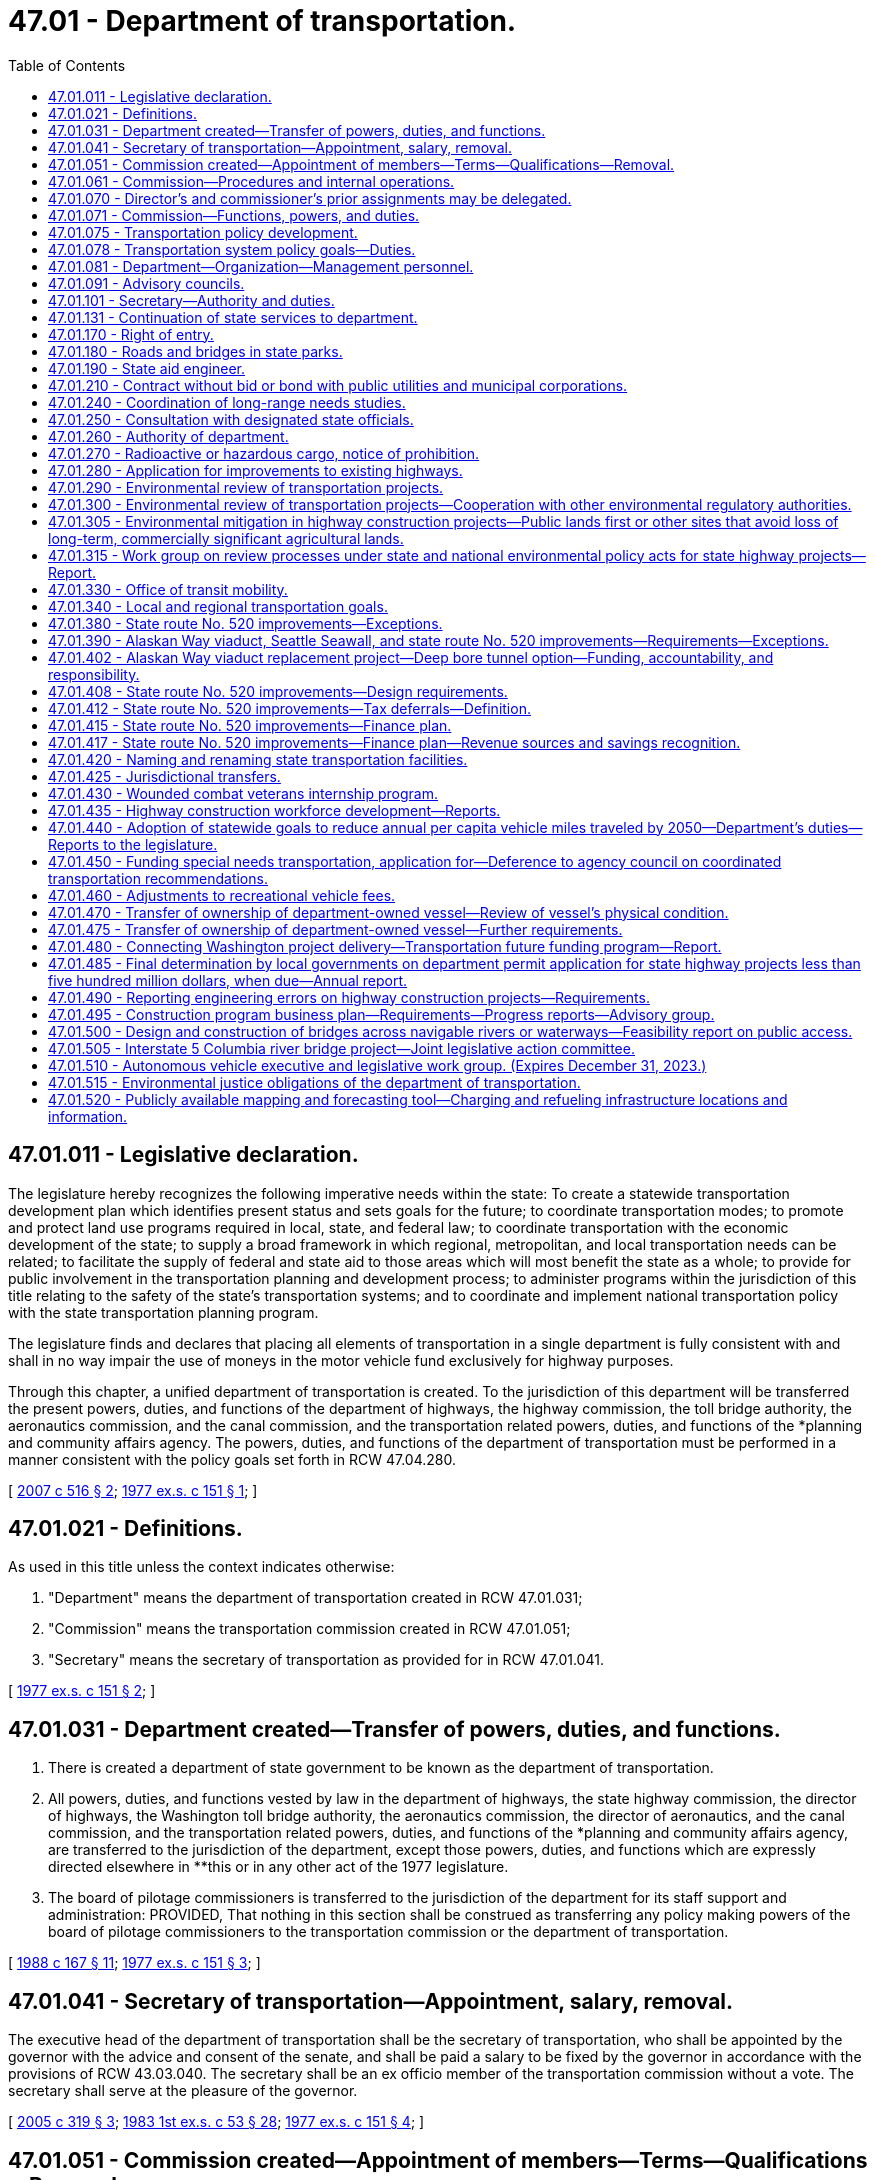 = 47.01 - Department of transportation.
:toc:

== 47.01.011 - Legislative declaration.
The legislature hereby recognizes the following imperative needs within the state: To create a statewide transportation development plan which identifies present status and sets goals for the future; to coordinate transportation modes; to promote and protect land use programs required in local, state, and federal law; to coordinate transportation with the economic development of the state; to supply a broad framework in which regional, metropolitan, and local transportation needs can be related; to facilitate the supply of federal and state aid to those areas which will most benefit the state as a whole; to provide for public involvement in the transportation planning and development process; to administer programs within the jurisdiction of this title relating to the safety of the state's transportation systems; and to coordinate and implement national transportation policy with the state transportation planning program.

The legislature finds and declares that placing all elements of transportation in a single department is fully consistent with and shall in no way impair the use of moneys in the motor vehicle fund exclusively for highway purposes.

Through this chapter, a unified department of transportation is created. To the jurisdiction of this department will be transferred the present powers, duties, and functions of the department of highways, the highway commission, the toll bridge authority, the aeronautics commission, and the canal commission, and the transportation related powers, duties, and functions of the *planning and community affairs agency. The powers, duties, and functions of the department of transportation must be performed in a manner consistent with the policy goals set forth in RCW 47.04.280.

[ http://lawfilesext.leg.wa.gov/biennium/2007-08/Pdf/Bills/Session%20Laws/Senate/5412-S.SL.pdf?cite=2007%20c%20516%20§%202[2007 c 516 § 2]; http://leg.wa.gov/CodeReviser/documents/sessionlaw/1977ex1c151.pdf?cite=1977%20ex.s.%20c%20151%20§%201[1977 ex.s. c 151 § 1]; ]

== 47.01.021 - Definitions.
As used in this title unless the context indicates otherwise:

. "Department" means the department of transportation created in RCW 47.01.031;

. "Commission" means the transportation commission created in RCW 47.01.051;

. "Secretary" means the secretary of transportation as provided for in RCW 47.01.041.

[ http://leg.wa.gov/CodeReviser/documents/sessionlaw/1977ex1c151.pdf?cite=1977%20ex.s.%20c%20151%20§%202[1977 ex.s. c 151 § 2]; ]

== 47.01.031 - Department created—Transfer of powers, duties, and functions.
. There is created a department of state government to be known as the department of transportation.

. All powers, duties, and functions vested by law in the department of highways, the state highway commission, the director of highways, the Washington toll bridge authority, the aeronautics commission, the director of aeronautics, and the canal commission, and the transportation related powers, duties, and functions of the *planning and community affairs agency, are transferred to the jurisdiction of the department, except those powers, duties, and functions which are expressly directed elsewhere in **this or in any other act of the 1977 legislature.

. The board of pilotage commissioners is transferred to the jurisdiction of the department for its staff support and administration: PROVIDED, That nothing in this section shall be construed as transferring any policy making powers of the board of pilotage commissioners to the transportation commission or the department of transportation.

[ http://leg.wa.gov/CodeReviser/documents/sessionlaw/1988c167.pdf?cite=1988%20c%20167%20§%2011[1988 c 167 § 11]; http://leg.wa.gov/CodeReviser/documents/sessionlaw/1977ex1c151.pdf?cite=1977%20ex.s.%20c%20151%20§%203[1977 ex.s. c 151 § 3]; ]

== 47.01.041 - Secretary of transportation—Appointment, salary, removal.
The executive head of the department of transportation shall be the secretary of transportation, who shall be appointed by the governor with the advice and consent of the senate, and shall be paid a salary to be fixed by the governor in accordance with the provisions of RCW 43.03.040. The secretary shall be an ex officio member of the transportation commission without a vote. The secretary shall serve at the pleasure of the governor.

[ http://lawfilesext.leg.wa.gov/biennium/2005-06/Pdf/Bills/Session%20Laws/Senate/5513.SL.pdf?cite=2005%20c%20319%20§%203[2005 c 319 § 3]; http://leg.wa.gov/CodeReviser/documents/sessionlaw/1983ex1c53.pdf?cite=1983%201st%20ex.s.%20c%2053%20§%2028[1983 1st ex.s. c 53 § 28]; http://leg.wa.gov/CodeReviser/documents/sessionlaw/1977ex1c151.pdf?cite=1977%20ex.s.%20c%20151%20§%204[1977 ex.s. c 151 § 4]; ]

== 47.01.051 - Commission created—Appointment of members—Terms—Qualifications—Removal.
There is hereby created a transportation commission, which shall consist of seven voting members appointed by the governor, with the consent of the senate. The present five members of the highway commission shall serve as five initial members of the transportation commission until their terms of office as highway commission members would have expired. The additional two members provided herein for the transportation commission shall be appointed for initial terms to expire on June 30, 1982, and June 30, 1983. Thereafter all terms shall be for six years. No elective state official, state officer, or state employee shall be a member of the commission. At the time of appointment or thereafter during their respective terms of office, four members of the commission shall reside in the western part of the state and three members shall reside in the eastern part of the state as divided north and south by the summit of the Cascade mountains. No more than two members of the commission shall reside in the same county; however, the governor, or his or her designee, shall serve as a nonvoting member of the commission. Commission appointments should reflect both a wide range of transportation interests and a balanced statewide geographic representation. Commissioners may be removed from office by the governor before the expiration of their terms for cause. No member shall be appointed for more than two consecutive terms.

[ http://lawfilesext.leg.wa.gov/biennium/2005-06/Pdf/Bills/Session%20Laws/Senate/6800-S.SL.pdf?cite=2006%20c%20334%20§%201[2006 c 334 § 1]; http://leg.wa.gov/CodeReviser/documents/sessionlaw/1977ex1c151.pdf?cite=1977%20ex.s.%20c%20151%20§%205[1977 ex.s. c 151 § 5]; ]

== 47.01.061 - Commission—Procedures and internal operations.
. The commission shall meet at such times as it deems advisable but at least on a quarterly basis with meetings to be held in different parts of the state. It may adopt its own rules and regulations and may establish its own procedure. It shall act collectively in harmony with recorded resolutions or motions adopted by majority vote of at least four members. The commission may appoint an executive director, and shall elect one of its members chair for a term of one year. The chair may vote on all matters before the commission. The commission may from time to time retain planners, consultants, and other technical personnel to advise it in the performance of its duties.

. The commission shall submit to each regular session of the legislature held in an odd-numbered year its own budget proposal necessary for the commission's operations separate from that proposed for the department.

. Each member of the commission shall be compensated in accordance with RCW 43.03.250 and shall be reimbursed for actual necessary traveling and other expenses in going to, attending, and returning from meetings of the commission, and actual and necessary traveling and other expenses incurred in the discharge of such duties as may be requested by a majority vote of the commission or by the secretary of transportation, but in no event shall the entire commission membership be compensated for more than one thousand two hundred thirty days combined. Service on the commission shall not be considered as service credit for the purposes of any public retirement system.

. Each member of the commission shall disclose any actual or potential conflict of interest, if applicable under the circumstance, regarding any commission business.

[ http://lawfilesext.leg.wa.gov/biennium/2005-06/Pdf/Bills/Session%20Laws/Senate/6800-S.SL.pdf?cite=2006%20c%20334%20§%202[2006 c 334 § 2]; http://lawfilesext.leg.wa.gov/biennium/2005-06/Pdf/Bills/Session%20Laws/Senate/5513.SL.pdf?cite=2005%20c%20319%20§%204[2005 c 319 § 4]; http://leg.wa.gov/CodeReviser/documents/sessionlaw/1987c364.pdf?cite=1987%20c%20364%20§%202[1987 c 364 § 2]; http://leg.wa.gov/CodeReviser/documents/sessionlaw/1984c287.pdf?cite=1984%20c%20287%20§%2094[1984 c 287 § 94]; http://leg.wa.gov/CodeReviser/documents/sessionlaw/1983ex1c53.pdf?cite=1983%201st%20ex.s.%20c%2053%20§%2029[1983 1st ex.s. c 53 § 29]; http://leg.wa.gov/CodeReviser/documents/sessionlaw/1981c59.pdf?cite=1981%20c%2059%20§%201[1981 c 59 § 1]; http://leg.wa.gov/CodeReviser/documents/sessionlaw/1977ex1c151.pdf?cite=1977%20ex.s.%20c%20151%20§%206[1977 ex.s. c 151 § 6]; ]

== 47.01.070 - Director's and commissioner's prior assignments may be delegated.
In all situations wherein the director of highways, the director of aeronautics, or any one of their designees, or any member of the highway commission, the toll bridge authority, the aeronautics commission, or the canal commission, or any one of their designees was on September 21, 1977, designated or serving as a member of any board, commission, committee, or authority, the chair of the transportation commission or the chair's designee who shall be an employee of the department of transportation, shall hereafter determine who shall serve as such member.

[ http://lawfilesext.leg.wa.gov/biennium/2009-10/Pdf/Bills/Session%20Laws/Senate/6239-S.SL.pdf?cite=2010%20c%208%20§%2010001[2010 c 8 § 10001]; http://leg.wa.gov/CodeReviser/documents/sessionlaw/1977ex1c151.pdf?cite=1977%20ex.s.%20c%20151%20§%2027[1977 ex.s. c 151 § 27]; http://leg.wa.gov/CodeReviser/documents/sessionlaw/1961c13.pdf?cite=1961%20c%2013%20§%2047.01.070[1961 c 13 § 47.01.070]; http://leg.wa.gov/CodeReviser/documents/sessionlaw/1951c247.pdf?cite=1951%20c%20247%20§%205[1951 c 247 § 5]; ]

== 47.01.071 - Commission—Functions, powers, and duties.
The transportation commission shall have the following functions, powers, and duties:

. To propose policies to be adopted by the governor and the legislature designed to assure the development and maintenance of a comprehensive and balanced statewide transportation system which will meet the needs of the people of this state for safe and efficient transportation services. Wherever appropriate, the policies shall provide for the use of integrated, intermodal transportation systems. The policies must be aligned with the goals established in RCW 47.04.280. To this end the commission shall:

.. Develop transportation policies which are based on the policies, goals, and objectives expressed and inherent in existing state laws;

.. Inventory the adopted policies, goals, and objectives of the local and area-wide governmental bodies of the state and define the role of the state, regional, and local governments in determining transportation policies, in transportation planning, and in implementing the state transportation plan;

.. Establish a procedure for review and revision of the state transportation policy and for submission of proposed changes to the governor and the legislature; and

.. Integrate the statewide transportation plan with the needs of the elderly and persons with disabilities, and coordinate federal and state programs directed at assisting local governments to answer such needs;

. To provide for the effective coordination of state transportation planning with national transportation policy, state and local land use policies, and local and regional transportation plans and programs;

. In conjunction with the provisions under RCW 47.01.075, to provide for public involvement in transportation designed to elicit the public's views both with respect to adequate transportation services and appropriate means of minimizing adverse social, economic, environmental, and energy impact of transportation programs;

. By December 2010, to prepare a comprehensive and balanced statewide transportation plan consistent with the state's growth management goals and based on the transportation policy goals provided under RCW 47.04.280 and applicable state and federal laws. The plan must reflect the priorities of government developed by the office of financial management and address regional needs, including multimodal transportation planning. The plan must, at a minimum: (a) Establish a vision for the development of the statewide transportation system; (b) identify significant statewide transportation policy issues; and (c) recommend statewide transportation policies and strategies to the legislature to fulfill the requirements of subsection (1) of this section. The plan must be the product of an ongoing process that involves representatives of significant transportation interests and the general public from across the state. Every four years, the plan shall be reviewed and revised, and submitted to the governor and the house of representatives and senate standing committees on transportation.

The plan shall take into account federal law and regulations relating to the planning, construction, and operation of transportation facilities;

. To propose to the governor and the legislature prior to the convening of each regular session held in an odd-numbered year a recommended budget for the operations of the commission as required by RCW 47.01.061;

. To adopt such rules as may be necessary to carry out reasonably and properly those functions expressly vested in the commission by statute;

. To contract with the office of financial management or other appropriate state agencies for administrative support, accounting services, computer services, and other support services necessary to carry out its other statutory duties;

. To conduct transportation-related studies and policy analysis to the extent directed by the legislature or governor in the biennial transportation budget act, or as otherwise provided in law, and subject to the availability of amounts appropriated for this specific purpose; and

. To exercise such other specific powers and duties as may be vested in the transportation commission by this or any other provision of law.

[ http://lawfilesext.leg.wa.gov/biennium/2015-16/Pdf/Bills/Session%20Laws/Senate/6614.SL.pdf?cite=2016%20c%2035%20§%201[2016 c 35 § 1]; http://lawfilesext.leg.wa.gov/biennium/2007-08/Pdf/Bills/Session%20Laws/Senate/5412-S.SL.pdf?cite=2007%20c%20516%20§%204[2007 c 516 § 4]; http://lawfilesext.leg.wa.gov/biennium/2005-06/Pdf/Bills/Session%20Laws/Senate/6800-S.SL.pdf?cite=2006%20c%20334%20§%203[2006 c 334 § 3]; http://lawfilesext.leg.wa.gov/biennium/2005-06/Pdf/Bills/Session%20Laws/Senate/5513.SL.pdf?cite=2005%20c%20319%20§%205[2005 c 319 § 5]; http://leg.wa.gov/CodeReviser/documents/sessionlaw/1981c59.pdf?cite=1981%20c%2059%20§%202[1981 c 59 § 2]; http://leg.wa.gov/CodeReviser/documents/sessionlaw/1980c87.pdf?cite=1980%20c%2087%20§%2045[1980 c 87 § 45]; http://leg.wa.gov/CodeReviser/documents/sessionlaw/1977ex1c151.pdf?cite=1977%20ex.s.%20c%20151%20§%207[1977 ex.s. c 151 § 7]; ]

== 47.01.075 - Transportation policy development.
. The transportation commission shall provide a public forum for the development of transportation policy in Washington state to include coordination with regional transportation planning organizations, transportation stakeholders, counties, cities, and citizens. At least every five years, the commission shall convene regional forums to gather citizen input on transportation issues. The commission shall consider the input gathered at the forums as it establishes the statewide transportation plan under RCW 47.01.071(4).

. In fulfilling its responsibilities under this section, the commission may create ad hoc committees or other such committees of limited duration as necessary.

. In order to promote a better transportation system, the commission may offer policy guidance and make recommendations to the governor and the legislature in key issue areas, including but not limited to:

.. Transportation finance;

.. Preserving, maintaining, and operating the statewide transportation system;

.. Transportation infrastructure needs;

.. Promoting best practices for adoption and use by transportation-related agencies and programs;

.. Transportation efficiencies that will improve service delivery and/or coordination;

.. Improved planning and coordination among transportation agencies and providers; and

.. Use of intelligent transportation systems and other technology-based solutions.

[ http://lawfilesext.leg.wa.gov/biennium/2007-08/Pdf/Bills/Session%20Laws/Senate/5412-S.SL.pdf?cite=2007%20c%20516%20§%205[2007 c 516 § 5]; http://lawfilesext.leg.wa.gov/biennium/2005-06/Pdf/Bills/Session%20Laws/Senate/6800-S.SL.pdf?cite=2006%20c%20334%20§%204[2006 c 334 § 4]; http://lawfilesext.leg.wa.gov/biennium/2005-06/Pdf/Bills/Session%20Laws/Senate/5513.SL.pdf?cite=2005%20c%20319%20§%206[2005 c 319 § 6]; ]

== 47.01.078 - Transportation system policy goals—Duties.
To support achievement of the policy goals described in RCW 47.04.280, the department shall:

. Maintain an inventory of the condition of structures and corridors in most urgent need of retrofit or rehabilitation;

. Develop long-term financing tools that reliably provide ongoing maintenance and preservation of the transportation infrastructure;

. Balance system safety and convenience through all phases of a project to accommodate all users of the transportation system to safely, reliably, and efficiently provide mobility to people and goods;

. Develop strategies to gradually reduce the per capita vehicle miles traveled based on consideration of a range of reduction methods;

. Consider efficiency tools, including high occupancy vehicle and high occupancy toll lanes, corridor-specific and systemwide pricing strategies, active traffic management, commute trip reduction, and other demand management tools;

. Promote integrated multimodal planning; and

. Consider engineers and architects to design environmentally sustainable, context-sensitive transportation systems.

[ http://lawfilesext.leg.wa.gov/biennium/2007-08/Pdf/Bills/Session%20Laws/Senate/5412-S.SL.pdf?cite=2007%20c%20516%20§%206[2007 c 516 § 6]; ]

== 47.01.081 - Department—Organization—Management personnel.
. Initially the department shall be organized into divisions, including the division of highways, the division of public transportation, the division of aeronautics, the division of marine transportation, and the division of transportation planning and budget.

. The secretary may reorganize divisions in order to attain the maximum possible efficiency in the operation of the department. Each division shall be headed by an assistant secretary to be appointed by the secretary. The secretary may also appoint a deputy secretary as may be needed for the performance of the duties and functions vested in the department and may also appoint up to twelve ferry system management positions as defined in RCW 47.64.011. The secretary may delegate to officers within the several divisions of the department authority to employ personnel necessary to discharge the responsibilities of the department.

. The officers appointed under this section shall be exempt from the provisions of the state civil service law and shall be paid salaries to be fixed by the governor in accordance with the procedure established by law for the fixing of salaries for officers exempt from the operation of the state civil service law.

[ http://leg.wa.gov/CodeReviser/documents/sessionlaw/1984c48.pdf?cite=1984%20c%2048%20§%201[1984 c 48 § 1]; http://leg.wa.gov/CodeReviser/documents/sessionlaw/1977ex1c151.pdf?cite=1977%20ex.s.%20c%20151%20§%208[1977 ex.s. c 151 § 8]; ]

== 47.01.091 - Advisory councils.
The secretary shall establish such advisory councils as are necessary to carry out the purposes of this title, and to insure adequate public participation in the planning and development of transportation facilities. Members of such councils shall serve at the pleasure of the secretary and may receive per diem and necessary expenses, in accordance with RCW 43.03.050 and 43.03.060, as now or hereafter amended.

[ http://lawfilesext.leg.wa.gov/biennium/2005-06/Pdf/Bills/Session%20Laws/Senate/6800-S.SL.pdf?cite=2006%20c%20334%20§%205[2006 c 334 § 5]; http://leg.wa.gov/CodeReviser/documents/sessionlaw/1977ex1c151.pdf?cite=1977%20ex.s.%20c%20151%20§%209[1977 ex.s. c 151 § 9]; ]

== 47.01.101 - Secretary—Authority and duties.
The secretary shall have the authority and it shall be his or her duty:

. To serve as chief executive officer of the department with full administrative authority to direct all its activities;

. To organize the department as he or she may deem necessary to carry out the work and responsibilities of the department effectively;

. To designate and establish such transportation district, region, or branch offices as may be necessary or convenient, and to appoint assistants and delegate any powers, duties, and functions to them or any officer or employee of the department as deemed necessary to administer the department efficiently;

. To direct and coordinate the programs of the various divisions of the department to assure that they achieve the greatest possible mutual benefit, produce a balanced overall effort, and eliminate unnecessary duplication of activity;

. To adopt all department rules that are subject to the adoption procedures contained in the state administrative procedure act, except rules subject to adoption by the commission pursuant to statute;

. To maintain and safeguard the official records of the department, including the commission's recorded resolutions and orders;

. To provide, under contract or interagency agreement, staff support to the commission, including long-term technical and administrative support as needed, to assist it in carrying out its functions, powers, and duties;

. To execute and implement the biennial operating budget for the operation of the department in accordance with chapter 43.88 RCW and with legislative appropriation;

. To advise the governor and the legislature with respect to matters under the jurisdiction of the department; and

. To exercise all other powers and perform all other duties as are now or hereafter provided by law.

[ http://lawfilesext.leg.wa.gov/biennium/2005-06/Pdf/Bills/Session%20Laws/Senate/6800-S.SL.pdf?cite=2006%20c%20334%20§%206[2006 c 334 § 6]; http://lawfilesext.leg.wa.gov/biennium/2005-06/Pdf/Bills/Session%20Laws/Senate/5513.SL.pdf?cite=2005%20c%20319%20§%207[2005 c 319 § 7]; http://leg.wa.gov/CodeReviser/documents/sessionlaw/1987c505.pdf?cite=1987%20c%20505%20§%2048[1987 c 505 § 48]; http://leg.wa.gov/CodeReviser/documents/sessionlaw/1987c179.pdf?cite=1987%20c%20179%20§%201[1987 c 179 § 1]; http://leg.wa.gov/CodeReviser/documents/sessionlaw/1983ex1c53.pdf?cite=1983%201st%20ex.s.%20c%2053%20§%2030[1983 1st ex.s. c 53 § 30]; http://leg.wa.gov/CodeReviser/documents/sessionlaw/1977ex1c151.pdf?cite=1977%20ex.s.%20c%20151%20§%2010[1977 ex.s. c 151 § 10]; ]

== 47.01.131 - Continuation of state services to department.
All state officials required to maintain contact with or provide services for any of the departments or agencies whose functions are transferred by RCW 47.01.031 shall continue to perform such services for the department of transportation unless otherwise directed by this title.

[ http://leg.wa.gov/CodeReviser/documents/sessionlaw/1977ex1c151.pdf?cite=1977%20ex.s.%20c%20151%20§%2018[1977 ex.s. c 151 § 18]; ]

== 47.01.170 - Right of entry.
The department or its duly authorized and acting assistants, agents, or appointees have the right to enter upon any land, real estate, or premises in this state, whether public or private, for purposes of making examinations, locations, surveys, and appraisals for highway purposes. The making of any such entry for those purposes does not constitute any trespass by the department or by its duly authorized and acting assistants, agents, or appointees.

[ http://leg.wa.gov/CodeReviser/documents/sessionlaw/1984c7.pdf?cite=1984%20c%207%20§%2077[1984 c 7 § 77]; http://leg.wa.gov/CodeReviser/documents/sessionlaw/1961c13.pdf?cite=1961%20c%2013%20§%2047.01.170[1961 c 13 § 47.01.170]; http://leg.wa.gov/CodeReviser/documents/sessionlaw/1945c176.pdf?cite=1945%20c%20176%20§%201[1945 c 176 § 1]; Rem. Supp. 1945 § 6400-3f; ]

== 47.01.180 - Roads and bridges in state parks.
The department is authorized at the request of, and upon plans approved by the state parks and recreation commission, to construct and maintain vehicular roads, highways, and bridges within the limits of the several state parks.

[ http://leg.wa.gov/CodeReviser/documents/sessionlaw/1984c7.pdf?cite=1984%20c%207%20§%2078[1984 c 7 § 78]; http://leg.wa.gov/CodeReviser/documents/sessionlaw/1961c13.pdf?cite=1961%20c%2013%20§%2047.01.180[1961 c 13 § 47.01.180]; http://leg.wa.gov/CodeReviser/documents/sessionlaw/1943c253.pdf?cite=1943%20c%20253%20§%201[1943 c 253 § 1]; Rem. Supp. 1943 § 6402-35; ]

== 47.01.190 - State aid engineer.
The secretary shall appoint, with the approval of the governor, a qualified assistant to be designated as "state aid engineer" whose duties shall consist of the administration of the program of state aid in the matter of county roads and city streets.

[ http://leg.wa.gov/CodeReviser/documents/sessionlaw/1984c7.pdf?cite=1984%20c%207%20§%2079[1984 c 7 § 79]; http://leg.wa.gov/CodeReviser/documents/sessionlaw/1961c13.pdf?cite=1961%20c%2013%20§%2047.01.190[1961 c 13 § 47.01.190]; http://leg.wa.gov/CodeReviser/documents/sessionlaw/1949c220.pdf?cite=1949%20c%20220%20§%202[1949 c 220 § 2]; Rem. Supp. 1949 § 4600-3g; ]

== 47.01.210 - Contract without bid or bond with public utilities and municipal corporations.
It is lawful for the department to contract without advertising or bid, or performance bond, with any public utility, whether publicly or privately operated, or with any municipal corporation or political subdivision of the state, for the performance of any work or the furnishing of any service of a type ordinarily performed or furnished by such utility, or by such municipal corporation or political subdivision, whenever, in the opinion of the department, the interest of the public will be best served.

[ http://leg.wa.gov/CodeReviser/documents/sessionlaw/1984c7.pdf?cite=1984%20c%207%20§%2080[1984 c 7 § 80]; http://leg.wa.gov/CodeReviser/documents/sessionlaw/1961c13.pdf?cite=1961%20c%2013%20§%2047.01.210[1961 c 13 § 47.01.210]; http://leg.wa.gov/CodeReviser/documents/sessionlaw/1955c84.pdf?cite=1955%20c%2084%20§%201[1955 c 84 § 1]; http://leg.wa.gov/CodeReviser/documents/sessionlaw/1953c100.pdf?cite=1953%20c%20100%20§%201[1953 c 100 § 1]; ]

== 47.01.240 - Coordination of long-range needs studies.
The department and the transportation improvement board shall coordinate their activities relative to long-range needs studies, in accordance with the provisions of chapter 47.05 RCW and RCW 47.26.170, respectively, in order that long-range needs data may be developed and maintained on an integrated and comparable basis. Needs data for county roads and city streets in nonurban areas shall be provided by the counties and cities to the department in such form and extent as requested by the department, after consultation with the county road administration board and the association of Washington cities, in order that needs data may be obtained on a comparable basis for all highways, roads, and streets in Washington.

[ http://leg.wa.gov/CodeReviser/documents/sessionlaw/1988c167.pdf?cite=1988%20c%20167%20§%2012[1988 c 167 § 12]; http://leg.wa.gov/CodeReviser/documents/sessionlaw/1984c7.pdf?cite=1984%20c%207%20§%2082[1984 c 7 § 82]; http://leg.wa.gov/CodeReviser/documents/sessionlaw/1971ex1c195.pdf?cite=1971%20ex.s.%20c%20195%20§%2010[1971 ex.s. c 195 § 10]; ]

== 47.01.250 - Consultation with designated state officials.
The chief of the Washington state patrol, the director of the traffic safety commission, the executive director of the county road administration board, and the director of licensing are designated as official consultants to the transportation commission so that the goals and activities of their respective agencies which relate to transportation are fully coordinated with other related responsibilities of the department of transportation. In this capacity, the chief of the Washington state patrol, the director of the traffic safety commission, the executive director of the county road administration board, and the director of licensing shall consult with the transportation commission and the secretary of transportation on the implications and impacts on the transportation related functions and duties of their respective agencies of any proposed comprehensive transportation plan, program, or policy.

In order to develop fully integrated, balanced, and coordinated transportation plans, programs, and budgets the chief of the Washington state patrol, the director of the traffic safety commission, the executive director of the county road administration board, and the director of licensing shall consult with the secretary of transportation on the matter of relative priorities during the development of their respective agencies' plans, programs, and budgets as they pertain to transportation activities.

[ http://lawfilesext.leg.wa.gov/biennium/1997-98/Pdf/Bills/Session%20Laws/Senate/6219.SL.pdf?cite=1998%20c%20245%20§%2092[1998 c 245 § 92]; http://leg.wa.gov/CodeReviser/documents/sessionlaw/1990c266.pdf?cite=1990%20c%20266%20§%205[1990 c 266 § 5]; http://leg.wa.gov/CodeReviser/documents/sessionlaw/1979c158.pdf?cite=1979%20c%20158%20§%20204[1979 c 158 § 204]; http://leg.wa.gov/CodeReviser/documents/sessionlaw/1977ex1c151.pdf?cite=1977%20ex.s.%20c%20151%20§%2026[1977 ex.s. c 151 § 26]; ]

== 47.01.260 - Authority of department.
. The department of transportation shall exercise all the powers and perform all the duties necessary, convenient, or incidental to the planning, locating, designing, constructing, improving, repairing, operating, and maintaining state highways, including bridges and other structures, culverts, and drainage facilities and channel changes necessary for the protection of state highways, and shall examine and allow or disallow bills, subject to the provisions of RCW 85.07.170, for any work or services performed or materials, equipment, or supplies furnished.

. Subject to the limitations of RCW 4.24.115, the department, in the exercise of any of its powers, may include in any authorized contract a provision for indemnifying the other contracting party against specific loss or damages arising out of the performance of the contract.

. The department is authorized to acquire property as provided by law and to construct and maintain thereon any buildings or structures necessary or convenient for the planning, design, construction, operation, maintenance, and administration of the state highway system and to acquire property and to construct and maintain any buildings, structures, appurtenances, and facilities necessary or convenient to the health and safety and for the accommodation of persons traveling upon state highways.

. The department is authorized to engage in planning surveys and may collect, compile, and analyze statistics and other data relative to existing and future highways and highway needs throughout the state, and shall conduct research, investigations, and testing as it deems necessary to improve the methods of construction and maintenance of highways and bridges.

[ http://lawfilesext.leg.wa.gov/biennium/2005-06/Pdf/Bills/Session%20Laws/Senate/6248.SL.pdf?cite=2006%20c%20368%20§%202[2006 c 368 § 2]; http://leg.wa.gov/CodeReviser/documents/sessionlaw/1983c29.pdf?cite=1983%20c%2029%20§%201[1983 c 29 § 1]; http://leg.wa.gov/CodeReviser/documents/sessionlaw/1979ex1c58.pdf?cite=1979%20ex.s.%20c%2058%20§%201[1979 ex.s. c 58 § 1]; ]

== 47.01.270 - Radioactive or hazardous cargo, notice of prohibition.
The department of transportation shall adopt regulations to establish procedures for giving notice to transporters of placarded radioactive or hazardous cargo of times when transportation of such cargo is prohibited.

[ http://leg.wa.gov/CodeReviser/documents/sessionlaw/1983c205.pdf?cite=1983%20c%20205%20§%202[1983 c 205 § 2]; ]

== 47.01.280 - Application for improvements to existing highways.
. Upon receiving an application for improvements to an existing state highway or highways pursuant to RCW 43.160.074 from the community economic revitalization board, the department shall, in a timely manner, determine whether or not the proposed state highway improvements:

.. Meet the safety and design criteria of the department of transportation;

.. Will impair the operational integrity of the existing highway system; and

.. Will affect any other improvements planned by the department.

. Upon completion of its determination of the factors contained in subsection (1) of this section and any other factors it deems pertinent, the department shall forward its approval, as submitted or amended or disapproval of the proposed improvements to the board, along with any recommendation it may wish to make concerning the desirability and feasibility of the proposed development. If the department disapproves any proposed improvements, it shall specify its reasons for disapproval.

. Upon notification from the board of an application's approval pursuant to RCW 43.160.074, the department shall carry out the improvements in coordination with the applicant.

[ http://lawfilesext.leg.wa.gov/biennium/2005-06/Pdf/Bills/Session%20Laws/Senate/6800-S.SL.pdf?cite=2006%20c%20334%20§%207[2006 c 334 § 7]; http://lawfilesext.leg.wa.gov/biennium/2005-06/Pdf/Bills/Session%20Laws/Senate/5513.SL.pdf?cite=2005%20c%20319%20§%20121[2005 c 319 § 121]; http://lawfilesext.leg.wa.gov/biennium/1999-00/Pdf/Bills/Session%20Laws/Senate/5615-S.SL.pdf?cite=1999%20c%2094%20§%2010[1999 c 94 § 10]; http://leg.wa.gov/CodeReviser/documents/sessionlaw/1985c433.pdf?cite=1985%20c%20433%20§%206[1985 c 433 § 6]; ]

== 47.01.290 - Environmental review of transportation projects.
The legislature recognizes that environmental review of transportation projects is a continuous process that should begin at the earliest stages of planning and continue through final project construction. Early and extensive involvement of the relevant environmental regulatory authorities is critical in order to avoid significant changes in substantially completed project design and engineering. It is the expectation of the legislature that if a comprehensive environmental approach is integrated throughout various transportation processes, onerous, duplicative, and time-consuming permit processes will be minimized.

[ http://lawfilesext.leg.wa.gov/biennium/1993-94/Pdf/Bills/Session%20Laws/Senate/6466-S.SL.pdf?cite=1994%20c%20258%20§%203[1994 c 258 § 3]; http://lawfilesext.leg.wa.gov/biennium/1993-94/Pdf/Bills/Session%20Laws/Senate/5423.SL.pdf?cite=1993%20c%2055%20§%201[1993 c 55 § 1]; ]

== 47.01.300 - Environmental review of transportation projects—Cooperation with other environmental regulatory authorities.
The department shall, in cooperation with environmental regulatory authorities:

. Identify and document environmental resources in the development of the statewide multimodal plan under RCW 47.06.040;

. Allow for public comment regarding changes to the criteria used for prioritizing projects under chapter 47.05 RCW before final adoption of the changes by the commission;

. Use an environmental review as part of the project prospectus identifying potential environmental impacts, mitigation, the utilization of the mitigation option available in RCW 90.74.040, and costs during the early project identification and selection phase, submit the prospectus to the relevant environmental regulatory authorities, and maintain a record of comments and proposed revisions received from the authorities;

. Actively work with the relevant environmental regulatory authorities during the design alternative analysis process and seek written concurrence from the authorities that they agree with the preferred design alternative selected;

. Develop a uniform methodology, in consultation with relevant environmental regulatory authorities, for submitting plans and specifications detailing project elements that impact environmental resources, and proposed mitigation measures including the mitigation option available in RCW 90.74.040, to the relevant environmental regulatory authorities during the preliminary specifications and engineering phase of project development;

. Screen construction projects to determine which projects will require complex or multiple permits. The permitting authorities shall develop methods for initiating review of the permit applications for the projects before the final design of the projects;

. Conduct special prebid meetings for those projects that are environmentally complex; and

. Review environmental considerations related to particular projects during the preconstruction meeting held with the contractor who is awarded the bid.

[ http://lawfilesext.leg.wa.gov/biennium/2011-12/Pdf/Bills/Session%20Laws/House/2238-S2.SL.pdf?cite=2012%20c%2062%20§%201[2012 c 62 § 1]; http://lawfilesext.leg.wa.gov/biennium/1993-94/Pdf/Bills/Session%20Laws/Senate/6466-S.SL.pdf?cite=1994%20c%20258%20§%204[1994 c 258 § 4]; ]

== 47.01.305 - Environmental mitigation in highway construction projects—Public lands first or other sites that avoid loss of long-term, commercially significant agricultural lands.
. For highway construction projects where the department considers agricultural lands of long-term commercial significance, as defined in RCW 36.70A.030, in reviewing and selecting sites to meet environmental mitigation requirements under the national environmental policy act (42 U.S.C. Sec. 4321 et seq.) and chapter 43.21C RCW, the department shall, to the greatest extent possible, consider using public land first.

. If public lands are not available that meet the required environmental mitigation needs, the department may use other sites while making every effort to avoid any net loss of agricultural lands that have a designation of long-term commercial significance.

[ http://lawfilesext.leg.wa.gov/biennium/2009-10/Pdf/Bills/Session%20Laws/Senate/5684-S.SL.pdf?cite=2009%20c%20471%20§%201[2009 c 471 § 1]; ]

== 47.01.315 - Work group on review processes under state and national environmental policy acts for state highway projects—Report.
The department shall coordinate a state agency work group in 2016 that will identify issues, laws, and regulations relevant to consolidating and coordinating the review processes under the national environmental policy act, 42 U.S.C. Sec. 4321 et seq. and chapter 43.21C RCW to streamline the review of and avoid delays to projects on state highways as defined in RCW 46.04.560. The department must report the work group's findings to the joint transportation committee in compliance with RCW 43.01.036 by December 31, 2016. State agencies in the work group must include the department, the department of ecology, and any other relevant agencies. The report must include: An inventory of federal and state environmental regulatory authority; a discussion of the issues pertaining to the current process and timelines used by state and federal agencies for reviewing projects on state highways as defined in RCW 46.04.560; and recommendations for legislation or rules that would reduce delays and time associated with review by state and federal agencies, including suggestions for new categorical exemptions.

[ http://lawfilesext.leg.wa.gov/biennium/2015-16/Pdf/Bills/Session%20Laws/Senate/5994-S.SL.pdf?cite=2015%203rd%20sp.s.%20c%2015%20§%206[2015 3rd sp.s. c 15 § 6]; ]

== 47.01.330 - Office of transit mobility.
. The secretary shall establish an office of transit mobility. The purpose of the office is to facilitate the integration of decentralized public transportation services with the state transportation system. The goals of the office of transit mobility are: (a) To facilitate connection and coordination of transit services and planning; and (b) maximizing opportunities to use public transportation to improve the efficiency of transportation corridors.

. The duties of the office include, but are not limited to, the following:

.. Developing a statewide strategic plan that creates common goals for transit agencies and reduces competing plans for cross-jurisdictional service;

.. Developing a park and ride lot program;

.. Encouraging long-range transit planning;

.. Providing public transportation expertise to improve linkages between regional transportation planning organizations and transit agencies;

.. Strengthening policies for inclusion of transit and transportation demand management strategies in route development, corridor plan standards, and budget proposals;

.. Recommending best practices to integrate transit and demand management strategies with regional and local land use plans in order to reduce traffic and improve mobility and access;

.. Producing recommendations for the public transportation section of the Washington transportation plan; and

.. Participating in all aspects of corridor planning, including freight planning, ferry system planning, and passenger rail planning.

. In forming the office, the secretary shall use existing resources to the greatest extent possible.

. The office of transit mobility shall establish measurable performance objectives for evaluating the success of its initiatives and progress toward accomplishing the overall goals of the office.

. The office of transit mobility must report quarterly to the secretary, and annually to the transportation committees of the legislature, on the progress of the office in meeting the goals and duties provided in this section.

[ http://lawfilesext.leg.wa.gov/biennium/2005-06/Pdf/Bills/Session%20Laws/House/2124-S.SL.pdf?cite=2005%20c%20318%20§%202[2005 c 318 § 2]; ]

== 47.01.340 - Local and regional transportation goals.
Local and regional transportation agencies shall adopt common transportation goals. The office of transit mobility shall review local and regional transportation plans, including plans required under RCW 35.58.2795, 36.70A.070(6), 36.70A.210, and 47.80.023, to provide for the efficient integration of multimodal and multijurisdictional transportation planning.

[ http://lawfilesext.leg.wa.gov/biennium/2005-06/Pdf/Bills/Session%20Laws/House/2124-S.SL.pdf?cite=2005%20c%20318%20§%203[2005 c 318 § 3]; ]

== 47.01.380 - State route No. 520 improvements—Exceptions.
The department shall not commence construction on any part of the state route number 520 bridge replacement and HOV project until a record of decision has been reached providing reasonable assurance that project impacts will be avoided, minimized, or mitigated as much as practicable to protect against further adverse impacts on neighborhood environmental quality as a result of repairs and improvements made to the state route number 520 bridge and its connecting roadways, and that any such impacts will be addressed through engineering design choices, mitigation measures, or a combination of both. The requirements of this section shall not apply to off-site pontoon construction supporting the state route number 520 bridge replacement and HOV project. The requirements of this section shall not apply during the 2009-2011 and 2011-2013 fiscal biennia.

[ http://lawfilesext.leg.wa.gov/biennium/2011-12/Pdf/Bills/Session%20Laws/House/1175-S.SL.pdf?cite=2011%20c%20367%20§%20708[2011 c 367 § 708]; http://lawfilesext.leg.wa.gov/biennium/2009-10/Pdf/Bills/Session%20Laws/Senate/5352-S.SL.pdf?cite=2009%20c%20470%20§%20705[2009 c 470 § 705]; http://lawfilesext.leg.wa.gov/biennium/2005-06/Pdf/Bills/Session%20Laws/House/2871-S.SL.pdf?cite=2006%20c%20311%20§%2026[2006 c 311 § 26]; ]

== 47.01.390 - Alaskan Way viaduct, Seattle Seawall, and state route No. 520 improvements—Requirements—Exceptions.
. Prior to commencing construction on either project, the department of transportation must complete all of the following requirements for both the Alaskan Way viaduct and Seattle Seawall replacement project, and the state route number 520 bridge replacement and HOV project: (a) In accordance with the national environmental policy act, the department must designate the preferred alternative, prepare a substantial project mitigation plan, and complete a comprehensive cost estimate review using the department's cost estimate validation process, for each project; (b) in accordance with all applicable federal highway administration planning and project management requirements, the department must prepare a project finance plan for each project that clearly identifies secured and anticipated fund sources, cash flow timing requirements, and project staging and phasing plans if applicable; and (c) the department must report these results for each project to the joint transportation committee.

. The requirements of this section shall not apply to (a) utility relocation work, and related activities, on the Alaskan Way viaduct and Seattle Seawall replacement project and (b) off-site pontoon construction supporting the state route number 520 bridge replacement and HOV project.

. The requirements of subsection (1) of this section shall not apply during the 2007-2009 fiscal biennium.

. The requirements of subsection (1) of this section shall not apply during the 2009-2011 fiscal biennium.

[ http://lawfilesext.leg.wa.gov/biennium/2009-10/Pdf/Bills/Session%20Laws/Senate/5352-S.SL.pdf?cite=2009%20c%20470%20§%20706[2009 c 470 § 706]; http://lawfilesext.leg.wa.gov/biennium/2007-08/Pdf/Bills/Session%20Laws/House/1094-S.SL.pdf?cite=2007%20c%20518%20§%20705[2007 c 518 § 705]; http://lawfilesext.leg.wa.gov/biennium/2005-06/Pdf/Bills/Session%20Laws/House/2871-S.SL.pdf?cite=2006%20c%20311%20§%2027[2006 c 311 § 27]; ]

== 47.01.402 - Alaskan Way viaduct replacement project—Deep bore tunnel option—Funding, accountability, and responsibility.
. The legislature finds that the replacement of the vulnerable state route number 99 Alaskan Way viaduct is a matter of urgency for the safety of Washington's traveling public and the needs of the transportation system in central Puget Sound. The state route number 99 Alaskan Way viaduct is susceptible to damage, closure, or catastrophic failure from earthquakes and tsunamis. Additionally, the viaduct serves as a vital route for freight and passenger vehicles through downtown Seattle.

Since 2001, the department has undertaken an extensive evaluation of multiple options to replace the Alaskan Way viaduct, including an initial evaluation of seventy-six conceptual alternatives and a more detailed analysis of five alternatives in 2004. In addition to a substantial technical review, the department has also undertaken considerable public outreach, which included consultation with a stakeholder advisory committee that met sixteen times over a thirteen-month period.

Therefore, it is the conclusion of the legislature that time is of the essence, and that Washington state cannot wait for a disaster to make it fully appreciate the urgency of the need to replace this vulnerable structure. The state shall take the necessary steps to expedite the environmental review and design processes to replace the Alaskan Way viaduct with a deep bore tunnel under First Avenue from the vicinity of the sports stadiums in Seattle to Aurora Avenue north of the Battery Street tunnel. The tunnel must include four general purpose lanes in a stacked formation.

. The state route number 99 Alaskan Way viaduct replacement project finance plan must include state funding not to exceed two billion four hundred million dollars and must also include no more than four hundred million dollars in toll revenue. These funds must be used solely to build a replacement tunnel, as described in subsection (1) of this section, and to remove the existing state route number 99 Alaskan Way viaduct. All costs associated with city utility relocations for state work as described in this section must be borne by the city of Seattle and provided in a manner that meets project construction schedule requirements as determined by the department. State funding is not authorized for any utility relocation costs, or for central seawall or waterfront promenade improvements.

. The department shall provide updated cost estimates for construction of the bored tunnel and also for the full Alaskan Way viaduct replacement project to the legislature and governor by January 1, 2010. The department must also consult with independent tunnel engineering experts to review the estimates and risk assumptions. The department shall not enter into a design-build contract for construction of the bored tunnel until the report in this section has been submitted.

. Any contract the department enters into related to construction of the deep bored tunnel must include incentives and penalties to encourage on-time completion of the project and to minimize the potential for cost overruns.

. It is important that the public and policymakers have accurate and timely access to information related to the Alaskan Way viaduct replacement project as it proceeds to, and during, construction of all aspects of the project, specifically including but not limited to information regarding costs, schedules, contracts, project status, and neighborhood impacts. Therefore it is the intent of the legislature that the state, city, and county departments of transportation establish a single source of accountability for integration, coordination, tracking, and information of all requisite components of the replacement project, which must include, at minimum:

.. A master schedule of all subprojects included in the full replacement project or program; and

.. A single point of contact for the public, media, stakeholders, and other interested parties.

. [Empty]
.. The city and county departments of transportation shall be responsible for the cost, delivery, and associated risks of the project components for which each department is responsible, as outlined in the January 13, 2009, letter of agreement signed by the governor, city, and county.

.. The state's contribution shall not exceed two billion four hundred million dollars. If costs exceed two billion four hundred million dollars, no more than four hundred million [dollars] of the additional costs shall be financed with toll revenue. Any costs in excess of two billion eight hundred million dollars shall be borne by property owners in the Seattle area who benefit from replacement of the existing viaduct with the deep bore tunnel.

. Compression brakes may be used by authorized motor vehicles in the deep bore tunnel in a manner consistent with the requirements of RCW 46.37.395.

[ http://lawfilesext.leg.wa.gov/biennium/2009-10/Pdf/Bills/Session%20Laws/Senate/5768-S.SL.pdf?cite=2009%20c%20458%20§%201[2009 c 458 § 1]; ]

== 47.01.408 - State route No. 520 improvements—Design requirements.
. The state route number 520 bridge replacement and HOV project shall be designed to provide six total lanes, with two lanes that are for transit and high occupancy vehicle travel, and four general purpose lanes.

. The state route number 520 bridge replacement and HOV project shall be designed to accommodate effective connections for transit, including high capacity transit, to the light rail station at the University of Washington.

[ http://lawfilesext.leg.wa.gov/biennium/2007-08/Pdf/Bills/Session%20Laws/House/3096-S.SL.pdf?cite=2008%20c%20270%20§%202[2008 c 270 § 2]; ]

== 47.01.412 - State route No. 520 improvements—Tax deferrals—Definition.
. [Empty]
.. Any person involved in the construction of the state route number 520 bridge replacement and HOV project may apply for deferral of state and local sales and use taxes on the site preparation for, the construction of, the acquisition of any related machinery and equipment that will become a part of, and the rental of equipment for use in, the project.

.. Application shall be made to the department of revenue in a form and manner prescribed by the department of revenue. The application must contain information regarding estimated or actual costs, time schedules for completion and operation, and other information required by the department of revenue. The department of revenue shall approve the application within sixty days if it meets the requirements of this section.

. The department of revenue shall issue a sales and use tax deferral certificate for state and local sales and use taxes imposed or authorized under chapters 82.08, 82.12, and 82.14 RCW and RCW 81.104.170 on the project.

. A person granted a tax deferral under this section shall begin paying the deferred taxes in the fifth year after the date certified by the department of revenue as the date on which the project is operationally complete. The project is operationally complete under this section when the replacement bridge is constructed and opened to traffic. The first payment is due on December 31st of the fifth calendar year after the certified date, with subsequent annual payments due on December 31st of the following nine years. Each payment shall equal ten percent of the deferred tax.

. The department of revenue may authorize an accelerated repayment schedule upon request of a person granted a deferral under this section.

. Interest shall not be charged on any taxes deferred under this section for the period of deferral, although all other penalties and interest applicable to delinquent excise taxes may be assessed and imposed for delinquent payments under this section. The debt for deferred taxes is not extinguished by insolvency or other failure of any private entity granted a deferral under this section.

. Applications and any other information received by the department of revenue under this section are not confidential and are subject to disclosure. Chapter 82.32 RCW applies to the administration of this section.

. For purposes of this section, "person" has the same meaning as in RCW 82.04.030 and also includes the department of transportation.

[ http://lawfilesext.leg.wa.gov/biennium/2007-08/Pdf/Bills/Session%20Laws/House/3096-S.SL.pdf?cite=2008%20c%20270%20§%207[2008 c 270 § 7]; ]

== 47.01.415 - State route No. 520 improvements—Finance plan.
The state route number 520 bridge replacement and HOV project finance plan must include state funding, federal funding, at least one billion dollars in regional contributions, and revenue from tolling. The department must provide a proposed finance plan to be tied to the estimated cost of the recommended project solutions, as provided under *RCW 47.01.406, to the governor and the joint transportation committee by January 1, 2008.

[ http://lawfilesext.leg.wa.gov/biennium/2007-08/Pdf/Bills/Session%20Laws/Senate/6099-S.SL.pdf?cite=2007%20c%20517%20§%207[2007 c 517 § 7]; ]

== 47.01.417 - State route No. 520 improvements—Finance plan—Revenue sources and savings recognition.
The state route number 520 bridge replacement and HOV project finance plan must include:

. Recognition of revenue sources that include: One billion seven hundred million dollars in state and federal funds allocated to the project; one billion five hundred million dollars to two billion dollars in tolling revenue, including early tolls that could begin in late 2009; eighty-five million dollars in federal urban partnership grant funds; and other contributions from private and other government sources; and

. Recognition of savings to be realized from:

.. Potential early construction of traffic improvements from the eastern Lake Washington shoreline to 108th Avenue Northeast in Bellevue;

.. Early construction of a single string of pontoons to support two lanes that are for transit and high occupancy vehicle travel and four general purpose lanes;

.. Preconstruction tolling to reduce total financing costs; and

.. A deferral of the sales taxes paid on construction costs.

[ http://lawfilesext.leg.wa.gov/biennium/2007-08/Pdf/Bills/Session%20Laws/House/3096-S.SL.pdf?cite=2008%20c%20270%20§%203[2008 c 270 § 3]; ]

== 47.01.420 - Naming and renaming state transportation facilities.
. The commission may name or rename state transportation facilities including, but not limited to: State highways; state highway bridges, structures, and facilities; state rest areas; and state roadside facilities, such as viewpoints. The commission must consult with the department before taking final action to name or rename a state transportation facility.

. [Empty]
.. The department, state and local governmental entities, citizen organizations, and any person may initiate the process to name or rename a state transportation facility.

.. For the commission to consider a naming or renaming proposal, the requesting entity or person must provide sufficient evidence, as determined by the commission, indicating community support and acceptance of the proposal. Evidence may include the following:

... Letters of support from state and federal legislators representing the impacted area encompassing the state transportation facility;

... Resolutions passed by local, publicly elected bodies in the impacted area encompassing the state transportation facility;

... Department support; or

... Supportive actions by or letters from local organizations including, but not limited to, local chambers of commerce and service clubs.

. After the commission takes final action in naming or renaming a state transportation facility, the department shall design and install the appropriate signs in accordance with state and federal standards.

[ http://lawfilesext.leg.wa.gov/biennium/2007-08/Pdf/Bills/Session%20Laws/Senate/5264.SL.pdf?cite=2007%20c%2033%20§%201[2007 c 33 § 1]; ]

== 47.01.425 - Jurisdictional transfers.
The legislature recognizes the need for a multijurisdictional body to review future requests for jurisdictional transfers. The commission shall receive petitions from cities, counties, or the state requesting any addition or deletion from the state highway system. The commission must utilize the criteria established in RCW 47.17.001 in evaluating petitions and to adopt rules for implementation of this process. The commission shall forward to the senate and house transportation committees by November 15th each year any recommended jurisdictional transfers.

[ http://lawfilesext.leg.wa.gov/biennium/2009-10/Pdf/Bills/Session%20Laws/Senate/5028.SL.pdf?cite=2009%20c%20260%20§%201[2009 c 260 § 1]; http://lawfilesext.leg.wa.gov/biennium/2005-06/Pdf/Bills/Session%20Laws/Senate/5513.SL.pdf?cite=2005%20c%20319%20§%20130[2005 c 319 § 130]; http://lawfilesext.leg.wa.gov/biennium/1991-92/Pdf/Bills/Session%20Laws/Senate/5801.SL.pdf?cite=1991%20c%20342%20§%2062[1991 c 342 § 62]; ]

== 47.01.430 - Wounded combat veterans internship program.
Subject to the availability of amounts appropriated for this specific purpose, the department shall establish an internship program for returning wounded combat veterans. The purpose of the program is to assist returning wounded combat veterans by matching them with jobs within the department that require their military skill sets and would be of benefit to the department, or that would teach them new skills. The jobs may include, but are not limited to, the following classifications: Engineering; construction trades; logistics; and project planning. The emphasis of the program should be to assist veterans who served in southern or central Asia, Operation Enduring Freedom; and the Persian Gulf, Operation Iraqi Freedom. This program may assist with the placement of wounded combat veterans as apprentices under RCW 39.04.320. The department may adopt rules under chapter 34.05 RCW to implement the requirements of this section. For the purposes of this section, "veteran" has the same meaning as in RCW 41.04.005.

[ http://lawfilesext.leg.wa.gov/biennium/2007-08/Pdf/Bills/Session%20Laws/Senate/5242-S.SL.pdf?cite=2007%20c%2092%20§%201[2007 c 92 § 1]; ]

== 47.01.435 - Highway construction workforce development—Reports.
. The department shall expend federal funds received by the department, and funds that may be available to the department, under 23 U.S.C. Sec. 140(b) to increase diversity in the highway construction workforce and prepare individuals interested in entering the highway construction workforce by conducting activities in subsections (4) and (5) of this section.

. The requirements contained in subsection (1) of this section do not apply to or reduce the federal funds that would be otherwise allocated to local government agencies.

. The department shall, in coordination with the department of labor and industries, expend moneys for apprenticeship preparation and support services, including providing grants to local Indian tribes, churches, nonprofits, and other organizations. The department shall, to the greatest extent practicable, expend moneys from sources other than those specified in subsection (1) of this section for the activities in this subsection and subsections (4) and (5) of this section.

. The department shall coordinate with the department of labor and industries to provide any portion of the following services:

.. Preapprenticeship programs approved by the apprenticeship and training council;

.. Preemployment counseling;

.. Orientations on the highway construction industry, including outreach to women, minorities, and other disadvantaged individuals;

.. Basic skills improvement classes;

.. Career counseling;

.. Remedial training;

.. Entry requirements for training programs;

.. Supportive services and assistance with transportation;

.. Child care and special needs;

.. Jobsite mentoring and retention services;

.. Assistance with tools, protective clothing, and other related support for employment costs; and

.. The recruitment of women and persons of color to participate in the apprenticeship program at the department.

. The department must actively engage with communities with populations that are underrepresented in current transportation apprenticeship programs.

. The department, in coordination with the department of labor and industries, shall submit a report to the transportation committees of the legislature by December 1st of each year beginning in 2012. The report must contain:

.. An analysis of the results of the activities in subsections (4) and (5) of this section;

.. The amount available to the department from federal funds for the activities in subsections (4) and (5) of this section and the amount expended for those activities; and

.. The performance outcomes achieved from each activity, including the number of persons receiving services, training, and employment.

. By December 31, 2020, the department must report to the legislature on the results of how the department's efforts to actively engage with communities with populations that are underrepresented in current transportation apprenticeship programs have resulted in an increased participation of underrepresented groups in the department's apprenticeship program over a five-year period.

[ http://lawfilesext.leg.wa.gov/biennium/2015-16/Pdf/Bills/Session%20Laws/Senate/5863.SL.pdf?cite=2015%20c%20164%20§%201[2015 c 164 § 1]; http://lawfilesext.leg.wa.gov/biennium/2011-12/Pdf/Bills/Session%20Laws/House/2673-S.SL.pdf?cite=2012%20c%2066%20§%201[2012 c 66 § 1]; ]

== 47.01.440 - Adoption of statewide goals to reduce annual per capita vehicle miles traveled by 2050—Department's duties—Reports to the legislature.
To support the implementation of RCW 47.04.280 and 47.01.078(4), the department shall adopt broad statewide goals to reduce annual per capita vehicle miles traveled by 2050 consistent with the stated goals of executive order 07-02. Consistent with these goals, the department shall:

. Establish the following benchmarks using a statewide baseline of seventy-five billion vehicle miles traveled less the vehicle miles traveled attributable to vehicles licensed under RCW 46.16A.455 and weighing ten thousand pounds or more, which are exempt from this section:

.. Decrease the annual per capita vehicle miles traveled by eighteen percent by 2020;

.. Decrease the annual per capita vehicle miles traveled by thirty percent by 2035; and

.. Decrease the annual per capita vehicle miles traveled by fifty percent by 2050;

. By July 1, 2008, establish and convene a collaborative process to develop a set of tools and best practices to assist state, regional, and local entities in making progress towards the benchmarks established in subsection (1) of this section. The collaborative process must provide an opportunity for public review and comment and must:

.. Be jointly facilitated by the department, the department of ecology, and the *department of community, trade, and economic development;

.. Provide for participation from regional transportation planning organizations, the Washington state transit association, the Puget Sound clean air agency, a statewide business organization representing the sale of motor vehicles, at least one major private employer that participates in the commute trip reduction program, and other interested parties, including but not limited to parties representing diverse perspectives on issues relating to growth, development, and transportation;

.. Identify current strategies to reduce vehicle miles traveled in the state as well as successful strategies in other jurisdictions that may be applicable in the state;

.. Identify potential new revenue options for local and regional governments to authorize to finance vehicle miles traveled reduction efforts;

.. Provide for the development of measurement tools that can, with a high level of confidence, measure annual progress toward the benchmarks at the local, regional, and state levels, measure the effects of strategies implemented to reduce vehicle miles traveled and adequately distinguish between common travel purposes, such as moving freight or commuting to work, and measure trends of vehicle miles traveled per capita on a five-year basis;

.. Establish a process for the department to periodically evaluate progress toward the vehicle miles traveled benchmarks, measure achieved and projected emissions reductions, and recommend whether the benchmarks should be adjusted to meet the state's overall goals for the reduction of greenhouse gas emissions;

.. Estimate the projected reductions in greenhouse gas emissions if the benchmarks are achieved, taking into account the expected implementation of existing state and federal mandates for vehicle technology and fuels, as well as expected growth in population and vehicle travel;

.. Examine access to public transportation for people living in areas with affordable housing to and from employment centers, and make recommendations for steps necessary to ensure that areas with affordable housing are served by adequate levels of public transportation; and

.. By December 1, 2008, provide a report to the transportation committees of the legislature on the collaborative process and resulting recommended tools and best practices to achieve the reduction in annual per capita vehicle miles traveled goals.

. Included in the December 1, 2008, report to the transportation committees of the legislature, the department shall identify strategies to reduce vehicle miles traveled in the state as well as successful strategies in other jurisdictions that may be applicable in the state that recognize the differing urban and rural transportation requirements.

. Prior to implementation of the goals in this section, the department, in consultation with the *department of community, trade, and economic development, cities, counties, local economic development organizations, and local and regional chambers of commerce, shall provide a report to the appropriate committees of the legislature on the anticipated impacts of the goals established in this section on the following:

.. The economic hardship on small businesses as it relates to the ability to hire and retain workers who do not reside in the county in which they are employed;

.. Impacts on low-income residents;

.. Impacts on agricultural employers and their employees, especially on the migrant farmworker community;

.. Impacts on distressed rural counties; and

.. Impacts in counties with more than fifty percent of the land base of the county in public or tribal lands.

[ http://lawfilesext.leg.wa.gov/biennium/2011-12/Pdf/Bills/Session%20Laws/Senate/5061.SL.pdf?cite=2011%20c%20171%20§%20103[2011 c 171 § 103]; http://lawfilesext.leg.wa.gov/biennium/2007-08/Pdf/Bills/Session%20Laws/House/2815-S2.SL.pdf?cite=2008%20c%2014%20§%208[2008 c 14 § 8]; ]

== 47.01.450 - Funding special needs transportation, application for—Deference to agency council on coordinated transportation recommendations.
. To be eligible for funding on or after January 1, 2010, any organization applying for state paratransit/special needs grants, as described in section 223(1), chapter 121, Laws of 2008, or for other funding provided for persons with special transportation needs, as defined in *RCW 47.06B.012, must include in its application, in addition to meeting other eligibility requirements provided in law, an explanation of how the requested funding will advance efficiencies in, accessibility to, or coordination of transportation services provided to persons with special transportation needs as defined in *RCW 47.06B.012.

. Unless otherwise required by law, in administering federal funding provided for special needs transportation purposes, including funding under SAFETEA-LU, the safe, accountable, flexible, efficient transportation equity act, P.L. 109-59, or its successor, the department shall give priority to projects that result in increased efficiencies in special needs transportation or improved coordination among special needs transportation service providers.

. In making final grant award determinations under subsection (1) of this section, the department shall seek input from the agency council on coordinated transportation, as provided in *chapter 47.06B RCW, and shall give substantial deference to applications recommended by the council.

[ http://lawfilesext.leg.wa.gov/biennium/2009-10/Pdf/Bills/Session%20Laws/House/2072-S.SL.pdf?cite=2009%20c%20515%20§%2016[2009 c 515 § 16]; ]

== 47.01.460 - Adjustments to recreational vehicle fees.
. The department of transportation may increase the recreational vehicle sanitary disposal fee charged under RCW 46.17.375 as authorized in RCW 43.135.055 by a percentage that exceeds the fiscal growth factor. After consultation with citizen representatives of the recreational vehicle user community, the department of transportation may implement RV account fee adjustments no more than once every four years. RV account fee adjustments must be preceded by an evaluation of the following factors:

.. Maintenance of a self-supporting program;

.. Levels of service at existing recreational vehicle sanitary disposal facilities;

.. Identified needs for improved recreational vehicle service at safety rest areas statewide;

.. Sewage treatment costs; and

.. Inflation.

. If the department of transportation chooses to adjust the RV account fee, it shall notify the department of licensing six months before implementation of the fee increase. Adjustments in the RV account fee must be in increments of no more than fifty cents per biennium.

[ http://lawfilesext.leg.wa.gov/biennium/2009-10/Pdf/Bills/Session%20Laws/Senate/6379.SL.pdf?cite=2010%20c%20161%20§%201145[2010 c 161 § 1145]; ]

== 47.01.470 - Transfer of ownership of department-owned vessel—Review of vessel's physical condition.
. Prior to transferring ownership of a department-owned vessel, the department shall conduct a thorough review of the physical condition of the vessel, the vessel's operating capability, and any containers and other materials that are not fixed to the vessel.

. If the department determines that the vessel is in a state of advanced deterioration or poses a reasonably imminent threat to human health or safety, including a threat of environmental contamination, the department may: (a) Not transfer the vessel until the conditions identified under this subsection have been corrected; or (b) permanently dispose of the vessel by landfill, deconstruction, or other related method.

[ http://lawfilesext.leg.wa.gov/biennium/2013-14/Pdf/Bills/Session%20Laws/House/1245-S.SL.pdf?cite=2013%20c%20291%20§%2013[2013 c 291 § 13]; ]

== 47.01.475 - Transfer of ownership of department-owned vessel—Further requirements.
. Following the inspection required under RCW 47.01.470 and prior to transferring ownership of a department-owned vessel, the department shall obtain the following from the transferee:

.. The purposes for which the transferee intends to use the vessel; and

.. Information demonstrating the prospective owner's intent to obtain legal moorage following the transfer, in the manner determined by the department.

. [Empty]
.. The department shall remove any containers or other materials that are not fixed to the vessel and contain hazardous substances, as defined under RCW 70A.305.020.

.. However, the department may transfer a vessel with:

... Those containers or materials described under (a) of this subsection where the transferee demonstrates to the department's satisfaction that the container's or material's presence is consistent with the anticipated use of the vessel; and

... A reasonable amount of fuel as determined by the department, based on factors including the vessel's size, condition, and anticipated use of the vessel, including initial destination following transfer.

.. The department may consult with the department of ecology in carrying out the requirements of this subsection.

. Prior to sale, and unless the vessel has a title or valid marine document, the department is required to apply for a certificate of title for the vessel under RCW 88.02.510 and register the vessel under RCW 88.02.550.

[ http://lawfilesext.leg.wa.gov/biennium/2021-22/Pdf/Bills/Session%20Laws/House/1192.SL.pdf?cite=2021%20c%2065%20§%2054[2021 c 65 § 54]; http://lawfilesext.leg.wa.gov/biennium/2013-14/Pdf/Bills/Session%20Laws/House/1245-S.SL.pdf?cite=2013%20c%20291%20§%2014[2013 c 291 § 14]; ]

== 47.01.480 - Connecting Washington project delivery—Transportation future funding program—Report.
. [Empty]
.. For projects identified as connecting Washington projects and supported by revenues under chapter 44, Laws of 2015 3rd sp. sess., it is the priority of the legislature that the department deliver the named projects. The legislature encourages the department to continue to institutionalize innovation and collaboration in design and project delivery with an eye toward the most efficient use of resources. In doing so, the legislature expects that, for some projects, costs will be reduced during the project design phase due to the application of practical design. However, significant changes to a project title or scope arising from the application of practical design requires legislative approval. The legislature will utilize existing mechanisms and processes to ensure timely and efficient approval. Practical design-related changes to the scope may be proposed by the department, for the legislature's approval, only if the project's intended performance is substantially unchanged and the local governments and interested stakeholders impacted by the project have been consulted and have reviewed the proposed changes.

.. To the greatest extent practicable, a contract for the construction of a project with any change to the title or scope, whether significant or not, arising from the application of practical design must not be let until the department has provided a detailed notice describing the change to the chairs and ranking members of the house of representatives and senate transportation committees or, if during the interim, to the joint transportation committee.

.. To determine the savings attributable to practical design, each connecting Washington project must be evaluated. For design-bid-build projects, the evaluation must occur at the end of the project design phase. For design-build projects, the evaluation must occur at the completion of thirty percent design. Each year as a part of its annual budget submittal, the department must include a detailed summary of how practical design has been applied and the associated savings gained. The annual summary must also include for each project: Details regarding any savings gained specifically through changes in the cost of materials, changes in the scope of a project and associated impacts on risk, the retirement of any risk reserves, and unused contingency funds.

. [Empty]
.. The transportation future funding program is intended to provide for future emergent transportation projects, accelerating the schedule for existing connecting Washington projects, and highway preservation investments, beginning in fiscal year 2024, based on savings accrued from the application of practical design and any retired risk or unused contingency funding on connecting Washington projects.

.. Beginning July 1, 2016, the department must submit a report to the state treasurer and the transportation committees of the legislature once every six months identifying the amount of savings attributable to the application of practical design, retired risk, and unused contingency funding, and report when the savings become available. The state treasurer must transfer the available amounts identified in the report to the transportation future funding program account created in RCW 46.68.396.

.. Beginning in fiscal year 2024, as a part of its budget submittal, the department may provide a list of highway improvement projects or preservation investments for potential legislative approval as part of the transportation future funding program. Highway improvement projects considered for inclusion under the transportation future funding program may include new connecting Washington projects, or accelerate the schedule for existing connecting Washington projects, and must: Address significant safety concerns; alleviate congestion and advance mobility; provide compelling economic development gains; leverage partnership funds from local, federal, or other sources; or require a next phase of funding to build upon initial investments provided by the legislature.

.. It is the intent of the legislature that if savings attributable to the application of practical design are used to accelerate existing connecting Washington projects, savings must also be used for new connecting Washington projects of equal cost.

[ http://lawfilesext.leg.wa.gov/biennium/2015-16/Pdf/Bills/Session%20Laws/House/2012-S.SL.pdf?cite=2015%203rd%20sp.s.%20c%2012%20§%201[2015 3rd sp.s. c 12 § 1]; ]

== 47.01.485 - Final determination by local governments on department permit application for state highway projects less than five hundred million dollars, when due—Annual report.
. To the greatest extent practicable, a city, town, code city, or county must make a final determination on all permits required for a project on a state highway as defined in RCW 46.04.560 no later than ninety days after the department's submission of a complete permit application for a project with an estimated cost of less than five hundred million dollars.

. The department must report annually to the governor and the transportation committees of the house of representatives and the senate in compliance with RCW 43.01.036 regarding any permit application that takes longer than the number of days identified in subsection (1) of this section to process.

[ http://lawfilesext.leg.wa.gov/biennium/2015-16/Pdf/Bills/Session%20Laws/Senate/5994-S.SL.pdf?cite=2015%203rd%20sp.s.%20c%2015%20§%202[2015 3rd sp.s. c 15 § 2]; ]

== 47.01.490 - Reporting engineering errors on highway construction projects—Requirements.
. The department shall submit a report to the transportation committees of the legislature detailing engineering errors on highway construction projects resulting in project cost increases in excess of five hundred thousand dollars. The department must submit a full report within ninety days of the negotiated change order resulting from the engineering error.

. The department's full report must include an assessment and review of:

.. How the engineering error happened;

.. The department of the employee or employees responsible for the engineering error, without disclosing the name of the employee or employees;

.. What corrective action was taken;

.. The estimated total cost of the engineering error and how the department plans to mitigate that cost;

.. Whether the cost of the engineering error will impact the overall project financial plan; and

.. What action the secretary has recommended to avoid similar engineering errors in the future.

[ http://lawfilesext.leg.wa.gov/biennium/2015-16/Pdf/Bills/Session%20Laws/Senate/5996-S.SL.pdf?cite=2015%203rd%20sp.s.%20c%2017%20§%208[2015 3rd sp.s. c 17 § 8]; ]

== 47.01.495 - Construction program business plan—Requirements—Progress reports—Advisory group.
. The department must develop a construction program business plan that incorporates findings of the report required in section 3, chapter 18, Laws of 2015 3rd sp. sess. and also outlines a sustainable staffing level of state-employed engineering staff, adjusted as necessary by additional sustainable revenue and modeled and optimized to address long-term needs in preservation and improvement programs through multiple biennia.

. The sustainable staffing level recognizes that it is in the state's interest that periodic increases in workload due to increases in construction funding are best addressed through the use of contract engineering resources in conjunction with limited and flexible augmentations to department staffing levels as necessary for project oversight, accountability, and delivery.

. To provide the appropriate management oversight and accountability of the use of contracted services, the plan must also make recommendations on the development of a strong owner strategy that addresses state employee training, career development, and competitive compensation.

. The department must submit the plan to the office of financial management and appropriate committees of the legislature one hundred eighty days after the report in section 3, chapter 18, Laws of 2015 3rd sp. sess. is completed. The department must submit progress reports on implementation of the plan biennially beginning September 30, 2018, until September 30, 2030. The elements of the plan must include:

.. Sustainable staffing levels to address long-term needs in preservation and improvement programs;

.. Employee recruitment, retention, training, and compensation status;

.. Project delivery methods for design and construction; and

.. A comparison of Washington state to national trends and methods.

. To assist in the development of the plan, the department must convene an advisory group to be comprised of the following members:

.. One representative of the professional and technical employees local 17 to represent the nonmanagement engineering and technical employees of the department;

.. One member of the managerial engineering and technical staff of the department, who must serve as chair of the advisory group;

.. One member appointed by the American council of engineering companies of Washington to represent the private design industry; and

.. One member appointed by the associated general contractors of Washington to represent the private construction industry.

[ http://lawfilesext.leg.wa.gov/biennium/2015-16/Pdf/Bills/Session%20Laws/Senate/5997-S.SL.pdf?cite=2015%203rd%20sp.s.%20c%2018%20§%204[2015 3rd sp.s. c 18 § 4]; ]

== 47.01.500 - Design and construction of bridges across navigable rivers or waterways—Feasibility report on public access.
. During the design process for state highway projects that include the construction of a new bridge or reconstruction of an existing bridge across a navigable river or waterway, excluding limited access highways and ferry terminals, the department must consider and report on the feasibility of providing a means of public access to the navigable river or waterway for public recreational purposes. The report must document whether the proposed project is in an area identified by state or local plans to be a priority for recreational access to waterways. If the proposed project is in an area identified by state or local plans to be a priority for recreational access to waterways, the department must coordinate with other relevant state agencies or local agencies to ensure consistency with the identified recreational plan.

. To the greatest extent practicable, when constructing a state highway project, including a major improvement project, the department must not adversely impact preexisting, lawful public access to a waterway.

. A consideration of feasibility must include a description of the suitability for public use, implications associated with potential access, and the availability of alternate public access within a reasonable distance, if present. A consideration of feasibility must not alter the purpose and need for the proposed transportation project or create any legal obligation to modify existing recreational access from state highway facilities. If public access to waterways is deemed feasible, any subsequent development must be conclusively deemed for recreational purposes notwithstanding such facilities' relationship to transportation facilities. Findings that improvements are not feasible do not require the alteration of any existing or historic access.

. This section must not be interpreted to: Delay decision making or approvals on proposed state transportation improvement projects, or limit the department's entitlement to recreational immunity consistent with chapter 4.24 RCW.

[ http://lawfilesext.leg.wa.gov/biennium/2015-16/Pdf/Bills/Session%20Laws/Senate/6363-S.SL.pdf?cite=2016%20c%2034%20§%202[2016 c 34 § 2]; ]

== 47.01.505 - Interstate 5 Columbia river bridge project—Joint legislative action committee.
. On behalf of the state, the legislature of the state of Washington invites the legislature of the state of Oregon to participate in a joint legislative action committee regarding the construction of a new Interstate 5 bridge spanning the Columbia river that achieves the following purposes:

.. Works with both states' departments of transportation and transportation commissions and stakeholders to begin a process toward project development. It is assumed that the appropriate local and bistate entities already tasked with related work will also be included when the legislative and interagency agreements are ready to move forward. The legislative action committee must convene its first meeting by December 15, 2017;

.. Reviews and confirms lead roles related to permitting, construction, operation, and maintenance of a future Interstate 5 bridge project;

.. Establishes a process to seek public comment on the Interstate 5 bridge project development plan selected and presents final recommendations for the process and financing to both states;

.. Works to ensure that there are sufficient resources available to both states' departments of transportation to inventory and utilize existing data and any prior relevant work to allow for nonduplicative and efficient decision making regarding a new project;

.. Examines all of the potential mass transit options available for a future Interstate 5 bridge project;

.. Utilizes design-build procurement, or an equivalent or better innovation delivery method, and determines the least costly, most efficient project management and best practices tools consistent with work already completed including, but not limited to, height, navigation needs, transparency, economic development, and other critical elements, while minimizing the impacts of congestion during construction;

.. Considers the creation of a Columbia river bridge authority to review bridge needs for possible repair, maintenance, or new construction, prioritizing those needs and making recommendations to both states with regard to financing specific projects, timing, authorities, and operations; and

.. Provides a report to the legislatures of each state that details the findings and recommendations of the legislative action committee by December 15, 2018. The report must also contain a recommendation as to whether the Interstate 5 project should be designated by the legislature of the state of Washington as a project of statewide significance and by the state of Oregon with an equivalent designation.

. [Empty]
.. The joint Oregon-Washington legislative action committee is established, with sixteen members as provided in this subsection:

... The speaker and minority leader of the house of representatives of each state shall jointly appoint four members, two from each of the two largest caucuses of their state's house of representatives.

... The majority leader and minority leader of the senate of each state shall jointly appoint four members, two from each of the two largest caucuses of their state's senate.

.. The legislative action committee shall choose its cochairs from among its membership, one each from the senate and the house of representatives of both states.

.. Executive agencies, including the departments of transportation and the transportation commissions, shall cooperate with the committee and provide information and other assistance as the cochairs may reasonably request.

.. Staff support for the legislative action committee must be provided by the Washington house of representatives office of program research, Washington senate committee services, and, contingent upon the acceptance by the legislature of the state of Oregon of the invitation in subsection (1) of this section to participate in the legislative action committee, the Oregon legislative policy and research office.

.. Legislative members of the legislative action committee are reimbursed for travel expenses. For Washington legislative members, this reimbursement must be in accordance with RCW 44.04.120.

.. The expenses of the legislative action committee must be paid jointly by both states' senate and house of representatives. In Washington, committee expenditures are subject to approval by the senate facilities and operations committee and the house of representatives executive rules committee, or their successor committees.

.. Each meeting of the legislative action committee must allow an opportunity for public comment. Legislative action committee meetings must be scheduled and conducted in accordance with the requirements of both the senate and the house of representatives of both states.

[ http://lawfilesext.leg.wa.gov/biennium/2017-18/Pdf/Bills/Session%20Laws/Senate/5806-S.SL.pdf?cite=2017%20c%20288%20§%204[2017 c 288 § 4]; ]

== 47.01.510 - Autonomous vehicle executive and legislative work group. (Expires December 31, 2023.)
The commission must convene an executive and legislative work group to develop policy recommendations to address the operation of autonomous vehicles on public roadways in the state, subject to the availability of amounts appropriated for this specific purpose.

. [Empty]
.. [Empty]
... Executive branch membership of the work group must include, but is not limited to: The governor or his or her designee or designees, the insurance commissioner or his or her designee or designees, the director of the department of licensing or his or her designee or designees, the secretary or his or her designee or designees, the chief of the Washington state patrol or his or her designee or designees, and the director of the traffic safety commission or his or her designee or designees.

... Executive branch membership of the work group may also include: The assistant secretary of the department of social and health services aging and long-term support administration or his or her designee or designees and the deputy director of the department of enterprise services who oversees fleet operations or his or her designee or designees.

.. The president of the senate shall appoint two interested members from each of the two largest caucuses of the senate. The speaker of the house of representatives shall appoint two interested members from each of the two largest caucuses of the house of representatives.

.. The commission may invite additional participation on an ongoing, recurring, or one-time basis from individuals representing additional state agencies, local and regional governments, local law enforcement agencies, transit authorities, state colleges and universities, autonomous vehicle technology developers, motor vehicle manufacturers, insurance associations, network providers, software development companies, and other relevant stakeholders as appropriate.

. To prepare for the use of autonomous vehicle technology in the state, the work group, while taking into account the transportation system policy goals established in RCW 47.04.280(1), must:

.. Follow developments in autonomous vehicle technology, autonomous vehicle deployment, and federal, state, and local policies that relate to the operation of autonomous vehicles, including the federal government's recommendations related to vehicle performance guidance for autonomous vehicles, model state policy, and current and possible federal regulatory tools for the regulation of autonomous vehicles. The scope of the work must include autonomous commercial vehicles, in addition to autonomous passenger vehicles;

.. Explore approaches to the modification of state policy, rules, and laws to further public safety and prepare the state for the emergence and deployment of autonomous vehicle technology. Areas for consideration may include, but are not limited to, manufacturer vehicle testing, vehicle registration and titling requirements, driver's license requirements, rules of the road, criminal law, roadway infrastructure, traffic management, transit, vehicle insurance, tort liability, cybersecurity, privacy, advertising, impacts to social services, and impacts to labor and small businesses;

.. Disseminate information, as appropriate, to all interested stakeholders; and

.. At the direction of the legislature, engage the public through surveys, focus groups, and other such means, in order to inform policymakers for the purposes of policy development.

. [Empty]
.. The commission must develop and update recommendations annually based on the input provided by the work group. By November 15th of each year, the commission must provide a report to the governor and the relevant committees of the legislature that describes the progress made by the work group and the commission's recommendations.

.. The recommendations made by the commission may include proposed modifications to state law and rules to address the emergence and deployment of autonomous vehicle technology in the state.

[ http://lawfilesext.leg.wa.gov/biennium/2017-18/Pdf/Bills/Session%20Laws/House/2970-S.SL.pdf?cite=2018%20c%20180%20§%201[2018 c 180 § 1]; ]

== 47.01.515 - Environmental justice obligations of the department of transportation.
The department must apply and comply with the substantive and procedural requirements of chapter 70A.02 RCW.

[ http://lawfilesext.leg.wa.gov/biennium/2021-22/Pdf/Bills/Session%20Laws/Senate/5141-S2.SL.pdf?cite=2021%20c%20314%20§%209[2021 c 314 § 9]; ]

== 47.01.520 - Publicly available mapping and forecasting tool—Charging and refueling infrastructure locations and information.
. The department, through the department's public-private partnership office and in consultation with the department of ecology, the department of commerce, and the office of equity, must develop and maintain a publicly available mapping and forecasting tool that provides locations and essential information of charging and refueling infrastructure to support forecasted levels of electric vehicle adoption, travel, and usage across Washington state.

. [Empty]
.. The publicly available mapping and forecasting tool must be designed to enable coordinated, effective, efficient, and timely deployment of charging and refueling infrastructure necessary to support statewide and local transportation electrification efforts that result in emissions reductions consistent with RCW 70A.45.020.

.. The tool must:

... Initially prioritize on-road transportation;

... To the greatest extent possible, maintain the latest data;

... Model charging and refueling infrastructure that may be used by owners and operators of light, medium, and heavy-duty vehicles; and

... Incorporate the department's traffic data for passenger and freight vehicles.

.. The tool must, if feasible:

... Provide the data necessary to support programs by state agencies that directly or indirectly support transportation electrification efforts;

... Evolve over time to support future transportation electrification programs;

... Provide data at a scale that supports electric utility planning for the impacts of transportation electrification both systemwide and on specific components of the distribution system; and

... Forecast statewide zero emissions vehicle use that would achieve the emissions reductions consistent with RCW 70A.45.020. The department may reference existing zero emissions vehicle use forecasts, such as that established in the state energy strategy.

. The department, in consultation with the department of commerce, the department of ecology, and the office of equity, may elect to include other transportation charging and refueling infrastructure, such as maritime, public transportation, and aviation in the mapping and forecasting tool.

. The tool must include, to the extent feasible, the following elements:

.. The amount, type, location, and year of installation for electric vehicle supply equipment that is expected to be necessary to support forecasted electric vehicle penetration and usage within the state;

.. Electric vehicle adoption, usage, technological profiles, and any other characteristics necessary to model future electric vehicle penetration levels and use cases that impact electric vehicle supply equipment needs within the state;

.. The estimated energy and capacity demand based on inputs from (b) of this subsection;

.. Boundaries of political subdivisions including, but not limited to:

... Retail electricity suppliers;

... Public transportation agency boundaries;

... Municipalities;

... Counties; and

.. Federally recognized tribal governments;

.. Existing and known publicly or privately owned level 2, direct current fast charge, and refueling infrastructure. The department must identify gas stations, convenience stores, and other small retailers that are colocated with existing and known electric vehicle charging infrastructure identified under this subsection;

.. A public interface designed to provide any user the ability to determine the forecasted charging and refueling infrastructure needs within a provided geographic boundary, including those listed under (d) of this subsection; and

.. The ability for all data tracked within the tool to be downloadable or usable within a separate mapping and forecasting tool.

. The tool must, if feasible, integrate scenarios including:

.. Varying levels of public transportation utilization;

.. Varying levels of active transportation usage, such as biking or walking;

.. Vehicle miles traveled amounts above and below the baseline;

.. Adoption of autonomous and shared mobility services; and

.. Forecasts capturing each utility service area's relative level of zero emissions vehicle use that would achieve each utility service area's relative emissions reductions consistent with RCW 70A.45.020.

. To support highly impacted communities and vulnerable populations disproportionately burdened by transportation-related emissions and to ensure economic and mobility benefits flow to communities that have historically received less investment in infrastructure, the mapping and forecasting tool must integrate population, health, environmental, and socioeconomic data on a census tract basis. The department may use existing data used by other state or federal agencies. The department must consult with the department of health, the office of equity, the department of ecology, and other agencies as necessary in order to ensure the tool properly integrates cumulative impact analyses best practices and to ensure that the tool is developed in coordination with other state government administrative efforts to identify disproportionately impacted communities.

. The mapping and forecasting tool must, to the extent appropriate, integrate related analyses, such as the department of commerce's state energy strategy, the joint transportation committee's public fleet electrification study, the west coast collaborative's alternative fuel infrastructure corridor coalition report, and other related electric vehicle supply equipment assessments as deemed appropriate. To the extent that the mapping and forecasting tool is used by the department as the basis for the identification of recommended future electric vehicle charging sites, the department must consider recommending sites that are colocated with small retailers, including gas stations and convenience stores, and other amenities.

. Where appropriate and feasible, the mapping and forecasting tool must incorporate infrastructure located at or near the border in neighboring state and provincial jurisdictions.

. In designing the mapping and forecasting tool, the department must coordinate with the department of commerce, the department of ecology, the utilities and transportation commission, and other state agencies as needed in order to ensure the mapping and forecasting tool is able to successfully facilitate other state agency programs that involve deployment of electric vehicle supply equipment.

. The department must conduct a stakeholder process in developing the mapping and forecasting tool to ensure the tool supports the needs of communities, public agencies, and relevant private organizations. The stakeholder process must involve stakeholders, including but not limited to electric utilities, early in the development of the tool.

. The department may contract with the department of commerce or consultants, or both, to develop and implement all or portions of the mapping and forecasting tool. The department may rely on or, to the extent necessary, contract for privately maintained data sufficient to develop the elements specified in subsection (4) of this section.

. The definitions in this subsection apply throughout this section unless the context clearly requires otherwise.

.. "Charging infrastructure" means a unit of fueling infrastructure that supplies electric energy for the recharging of battery electric vehicles.

.. "Direct current fast charger" means infrastructure that supplies electricity to battery electric vehicles at capacities no less than 50 kilowatts, typically using 208/408 volt three-phase direct current electricity.

.. "Electric vehicle" means any craft, vessel, automobile, public transportation vehicle, or equipment that transports people or goods and operates, either partially or exclusively, on electrical energy from an off-board source that is stored onboard for motive purpose.

.. "Electric vehicle supply equipment" means charging infrastructure and hydrogen refueling infrastructure.

.. "Level 2 charger" means infrastructure that supplies electricity to battery electric vehicles at 240 volts and equal to or less than 80 amps.

.. "Refueling infrastructure" means a unit of fueling infrastructure that supplies hydrogen for the resupply of hydrogen fuel cell electric vehicles.

[ http://lawfilesext.leg.wa.gov/biennium/2021-22/Pdf/Bills/Session%20Laws/House/1287-S2.SL.pdf?cite=2021%20c%20300%20§%202[2021 c 300 § 2]; ]

